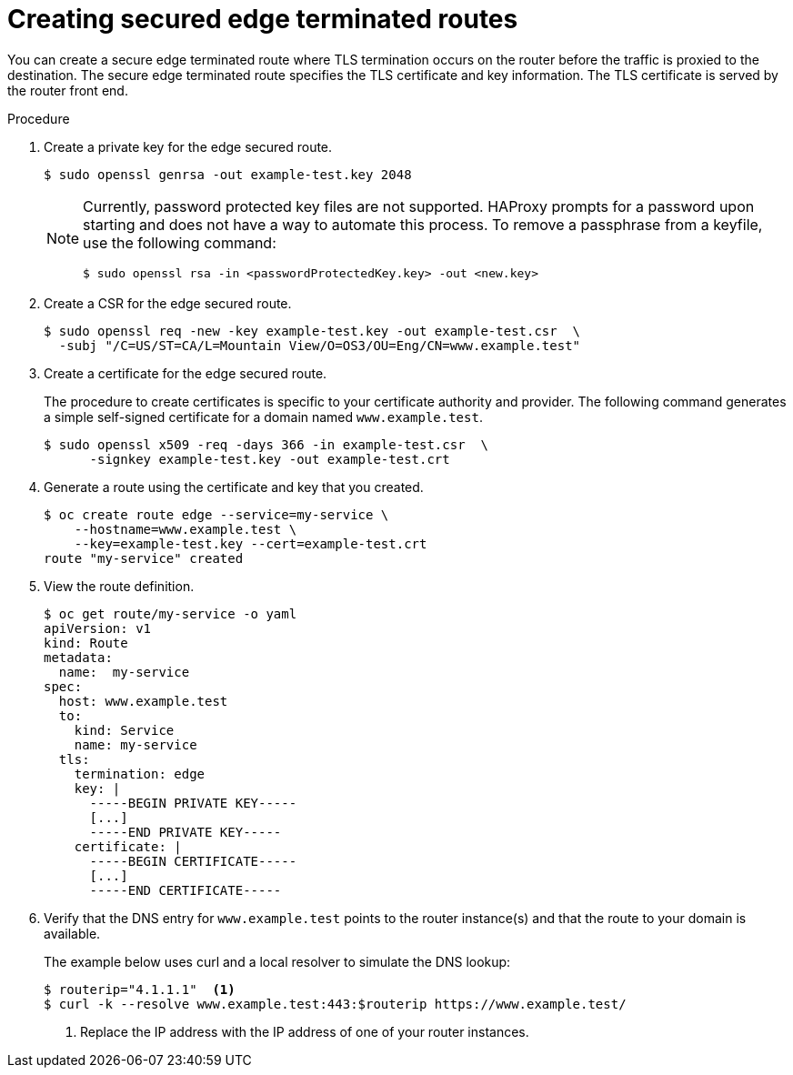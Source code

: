 // Module filename: nw-creating-secured-routes.adoc
// Module included in the following assemblies:
// * networking/configuring-routing.adoc

[id="nw-creating-secure-routes-{context}"]
= Creating secured edge terminated routes

You can create a secure edge terminated route where TLS
termination occurs on the router before the traffic is proxied to the
destination.
The secure edge terminated route specifies the TLS certificate
and key information.
The TLS certificate is served by the router front end.

.Procedure
. Create a private key for the edge secured route.
+
----
$ sudo openssl genrsa -out example-test.key 2048
----
+
[NOTE]
====
Currently, password protected key files are not supported. HAProxy prompts
for a password upon starting and does not have a way to automate this process.
To remove a passphrase from a keyfile, use the following command:
----
$ sudo openssl rsa -in <passwordProtectedKey.key> -out <new.key>
----
====

. Create a CSR for the edge secured route.
+
----
$ sudo openssl req -new -key example-test.key -out example-test.csr  \
  -subj "/C=US/ST=CA/L=Mountain View/O=OS3/OU=Eng/CN=www.example.test"
----

. Create a certificate for the edge secured route.
+
The procedure to create certificates is specific to your certificate
authority and provider.
The following command generates a simple self-signed certificate for a
domain named `www.example.test`.
+
----
$ sudo openssl x509 -req -days 366 -in example-test.csr  \
      -signkey example-test.key -out example-test.crt
----

. Generate a route using the certificate and key that you created.
+
----
$ oc create route edge --service=my-service \
    --hostname=www.example.test \
    --key=example-test.key --cert=example-test.crt
route "my-service" created
----

. View the route definition.
+
----
$ oc get route/my-service -o yaml
apiVersion: v1
kind: Route
metadata:
  name:  my-service
spec:
  host: www.example.test
  to:
    kind: Service
    name: my-service
  tls:
    termination: edge
    key: |
      -----BEGIN PRIVATE KEY-----
      [...]
      -----END PRIVATE KEY-----
    certificate: |
      -----BEGIN CERTIFICATE-----
      [...]
      -----END CERTIFICATE-----
----

. Verify that the DNS entry for `www.example.test` points to the router
instance(s) and that the route to your domain is available.
+
The example below uses curl and a local resolver to simulate the
DNS lookup:
+
----
$ routerip="4.1.1.1"  <1>
$ curl -k --resolve www.example.test:443:$routerip https://www.example.test/
----
<1> Replace the IP address with the IP address of one of your router instances.
